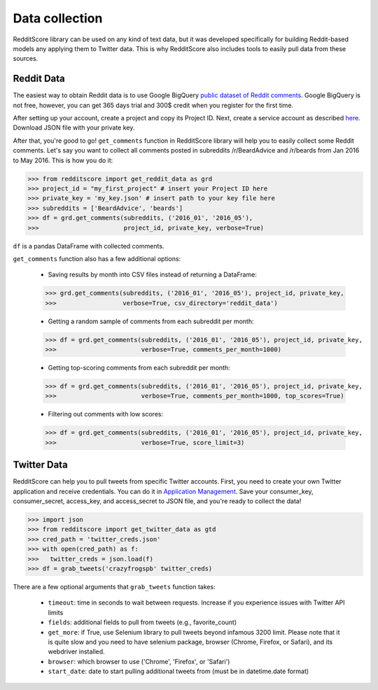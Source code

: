 Data collection
=========================================

RedditScore library can be used on any kind of text data, but it was
developed specifically for building Reddit-based models any applying them to
Twitter data. This is why RedditScore also includes tools to easily pull
data from these sources.

Reddit Data
--------------------
The easiest way to obtain Reddit data is to use Google BigQuery
`public dataset of Reddit comments <https://bigquery.cloud.google.com/table/fh-bigquery:reddit_comments.2017_12>`__.
Google BigQuery is not free, however, you can get 365 days trial and 300$ credit
when you register for the first time.

After setting up your account, create a project and copy its Project ID. Next,
create a service account as described
`here <https://cloud.google.com/bigquery/docs/reference/libraries#setting-up-authentitication>`__.
Download JSON file with your private key.

After that, you're good to go! ``get_comments`` function in RedditScore library
will help you to easily collect some Reddit comments. Let's say you want to collect
all comments posted in subreddits /r/BeardAdvice and /r/beards from
Jan 2016 to May 2016. This is how you do it:

>>> from redditscore import get_reddit_data as grd
>>> project_id = "my_first_project" # insert your Project ID here
>>> private_key = 'my_key.json' # insert path to your key file here
>>> subreddits = ['BeardAdvice', 'beards']
>>> df = grd.get_comments(subreddits, ('2016_01', '2016_05'),
>>>                       project_id, private_key, verbose=True)

``df`` is a pandas DataFrame with collected comments.

``get_comments`` function also has a few additional options:

  - Saving results by month into CSV files instead of returning a DataFrame:

  >>> grd.get_comments(subreddits, ('2016_01', '2016_05'), project_id, private_key,
  >>>                  verbose=True, csv_directory='reddit_data')

  - Getting a random sample of comments from each subreddit per month:

  >>> df = grd.get_comments(subreddits, ('2016_01', '2016_05'), project_id, private_key,
  >>>                       verbose=True, comments_per_month=1000)

  - Getting top-scoring comments from each subreddit per month:

  >>> df = grd.get_comments(subreddits, ('2016_01', '2016_05'), project_id, private_key,
  >>>                       verbose=True, comments_per_month=1000, top_scores=True)

  - Filtering out comments with low scores:

  >>> df = grd.get_comments(subreddits, ('2016_01', '2016_05'), project_id, private_key,
  >>>                       verbose=True, score_limit=3)

Twitter Data
--------------------
RedditScore can help you to pull tweets from specific Twitter accounts. First,
you need to create your own Twitter application and receive credentials.
You can do it in `Application Management <https://apps.twitter.com/>`__. Save
your consumer_key, consumer_secret, access_key, and access_secret to JSON file,
and you're ready to collect the data!

>>> import json
>>> from redditscore import get_twitter_data as gtd
>>> cred_path = 'twitter_creds.json'
>>> with open(cred_path) as f:
>>>   twitter_creds = json.load(f)
>>> df = grab_tweets('crazyfrogspb' twitter_creds)

There are a few optional arguments that ``grab_tweets`` function takes:

   - ``timeout``: time in seconds to wait between requests. Increase if you experience issues with Twitter API limits
   - ``fields``: additional fields to pull from tweets (e.g., favorite_count)
   - ``get_more``: if True, use Selenium library to pull tweets beyond infamous 3200 limit. Please note that it is quite slow and you need to have selenium package, browser (Chrome, Firefox, or Safari), and its webdriver installed.
   - ``browser``: which browser to use ('Chrome', 'Firefox', or 'Safari')
   - ``start_date``: date to start pulling additional tweets from (must be in datetime.date format)
